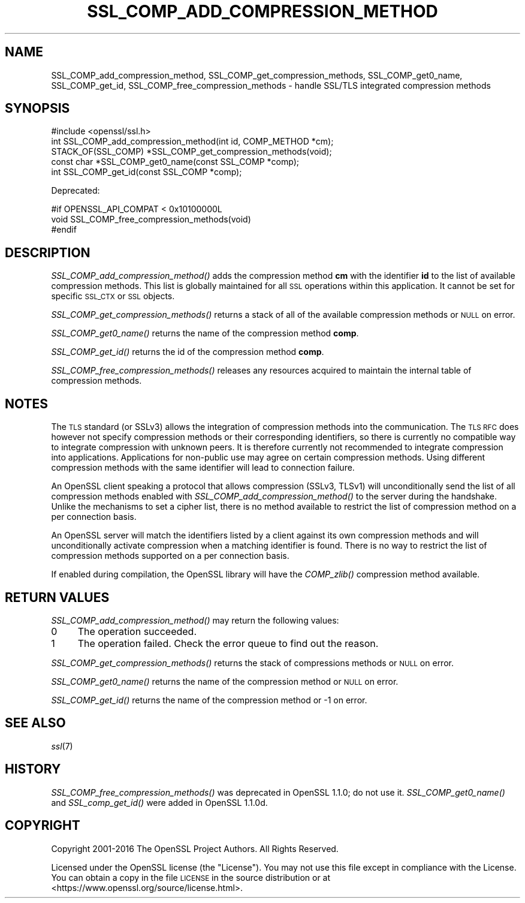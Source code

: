 .\" Automatically generated by Pod::Man 4.09 (Pod::Simple 3.35)
.\"
.\" Standard preamble:
.\" ========================================================================
.de Sp \" Vertical space (when we can't use .PP)
.if t .sp .5v
.if n .sp
..
.de Vb \" Begin verbatim text
.ft CW
.nf
.ne \\$1
..
.de Ve \" End verbatim text
.ft R
.fi
..
.\" Set up some character translations and predefined strings.  \*(-- will
.\" give an unbreakable dash, \*(PI will give pi, \*(L" will give a left
.\" double quote, and \*(R" will give a right double quote.  \*(C+ will
.\" give a nicer C++.  Capital omega is used to do unbreakable dashes and
.\" therefore won't be available.  \*(C` and \*(C' expand to `' in nroff,
.\" nothing in troff, for use with C<>.
.tr \(*W-
.ds C+ C\v'-.1v'\h'-1p'\s-2+\h'-1p'+\s0\v'.1v'\h'-1p'
.ie n \{\
.    ds -- \(*W-
.    ds PI pi
.    if (\n(.H=4u)&(1m=24u) .ds -- \(*W\h'-12u'\(*W\h'-12u'-\" diablo 10 pitch
.    if (\n(.H=4u)&(1m=20u) .ds -- \(*W\h'-12u'\(*W\h'-8u'-\"  diablo 12 pitch
.    ds L" ""
.    ds R" ""
.    ds C` ""
.    ds C' ""
'br\}
.el\{\
.    ds -- \|\(em\|
.    ds PI \(*p
.    ds L" ``
.    ds R" ''
.    ds C`
.    ds C'
'br\}
.\"
.\" Escape single quotes in literal strings from groff's Unicode transform.
.ie \n(.g .ds Aq \(aq
.el       .ds Aq '
.\"
.\" If the F register is >0, we'll generate index entries on stderr for
.\" titles (.TH), headers (.SH), subsections (.SS), items (.Ip), and index
.\" entries marked with X<> in POD.  Of course, you'll have to process the
.\" output yourself in some meaningful fashion.
.\"
.\" Avoid warning from groff about undefined register 'F'.
.de IX
..
.if !\nF .nr F 0
.if \nF>0 \{\
.    de IX
.    tm Index:\\$1\t\\n%\t"\\$2"
..
.    if !\nF==2 \{\
.        nr % 0
.        nr F 2
.    \}
.\}
.\"
.\" Accent mark definitions (@(#)ms.acc 1.5 88/02/08 SMI; from UCB 4.2).
.\" Fear.  Run.  Save yourself.  No user-serviceable parts.
.    \" fudge factors for nroff and troff
.if n \{\
.    ds #H 0
.    ds #V .8m
.    ds #F .3m
.    ds #[ \f1
.    ds #] \fP
.\}
.if t \{\
.    ds #H ((1u-(\\\\n(.fu%2u))*.13m)
.    ds #V .6m
.    ds #F 0
.    ds #[ \&
.    ds #] \&
.\}
.    \" simple accents for nroff and troff
.if n \{\
.    ds ' \&
.    ds ` \&
.    ds ^ \&
.    ds , \&
.    ds ~ ~
.    ds /
.\}
.if t \{\
.    ds ' \\k:\h'-(\\n(.wu*8/10-\*(#H)'\'\h"|\\n:u"
.    ds ` \\k:\h'-(\\n(.wu*8/10-\*(#H)'\`\h'|\\n:u'
.    ds ^ \\k:\h'-(\\n(.wu*10/11-\*(#H)'^\h'|\\n:u'
.    ds , \\k:\h'-(\\n(.wu*8/10)',\h'|\\n:u'
.    ds ~ \\k:\h'-(\\n(.wu-\*(#H-.1m)'~\h'|\\n:u'
.    ds / \\k:\h'-(\\n(.wu*8/10-\*(#H)'\z\(sl\h'|\\n:u'
.\}
.    \" troff and (daisy-wheel) nroff accents
.ds : \\k:\h'-(\\n(.wu*8/10-\*(#H+.1m+\*(#F)'\v'-\*(#V'\z.\h'.2m+\*(#F'.\h'|\\n:u'\v'\*(#V'
.ds 8 \h'\*(#H'\(*b\h'-\*(#H'
.ds o \\k:\h'-(\\n(.wu+\w'\(de'u-\*(#H)/2u'\v'-.3n'\*(#[\z\(de\v'.3n'\h'|\\n:u'\*(#]
.ds d- \h'\*(#H'\(pd\h'-\w'~'u'\v'-.25m'\f2\(hy\fP\v'.25m'\h'-\*(#H'
.ds D- D\\k:\h'-\w'D'u'\v'-.11m'\z\(hy\v'.11m'\h'|\\n:u'
.ds th \*(#[\v'.3m'\s+1I\s-1\v'-.3m'\h'-(\w'I'u*2/3)'\s-1o\s+1\*(#]
.ds Th \*(#[\s+2I\s-2\h'-\w'I'u*3/5'\v'-.3m'o\v'.3m'\*(#]
.ds ae a\h'-(\w'a'u*4/10)'e
.ds Ae A\h'-(\w'A'u*4/10)'E
.    \" corrections for vroff
.if v .ds ~ \\k:\h'-(\\n(.wu*9/10-\*(#H)'\s-2\u~\d\s+2\h'|\\n:u'
.if v .ds ^ \\k:\h'-(\\n(.wu*10/11-\*(#H)'\v'-.4m'^\v'.4m'\h'|\\n:u'
.    \" for low resolution devices (crt and lpr)
.if \n(.H>23 .if \n(.V>19 \
\{\
.    ds : e
.    ds 8 ss
.    ds o a
.    ds d- d\h'-1'\(ga
.    ds D- D\h'-1'\(hy
.    ds th \o'bp'
.    ds Th \o'LP'
.    ds ae ae
.    ds Ae AE
.\}
.rm #[ #] #H #V #F C
.\" ========================================================================
.\"
.IX Title "SSL_COMP_ADD_COMPRESSION_METHOD 3"
.TH SSL_COMP_ADD_COMPRESSION_METHOD 3 "2020-07-15" "1.1.1" "OpenSSL"
.\" For nroff, turn off justification.  Always turn off hyphenation; it makes
.\" way too many mistakes in technical documents.
.if n .ad l
.nh
.SH "NAME"
SSL_COMP_add_compression_method, SSL_COMP_get_compression_methods, SSL_COMP_get0_name, SSL_COMP_get_id, SSL_COMP_free_compression_methods \&\- handle SSL/TLS integrated compression methods
.SH "SYNOPSIS"
.IX Header "SYNOPSIS"
.Vb 1
\& #include <openssl/ssl.h>
\&
\& int SSL_COMP_add_compression_method(int id, COMP_METHOD *cm);
\& STACK_OF(SSL_COMP) *SSL_COMP_get_compression_methods(void);
\& const char *SSL_COMP_get0_name(const SSL_COMP *comp);
\& int SSL_COMP_get_id(const SSL_COMP *comp);
.Ve
.PP
Deprecated:
.PP
.Vb 3
\& #if OPENSSL_API_COMPAT < 0x10100000L
\& void SSL_COMP_free_compression_methods(void)
\& #endif
.Ve
.SH "DESCRIPTION"
.IX Header "DESCRIPTION"
\&\fISSL_COMP_add_compression_method()\fR adds the compression method \fBcm\fR with
the identifier \fBid\fR to the list of available compression methods. This
list is globally maintained for all \s-1SSL\s0 operations within this application.
It cannot be set for specific \s-1SSL_CTX\s0 or \s-1SSL\s0 objects.
.PP
\&\fISSL_COMP_get_compression_methods()\fR returns a stack of all of the available
compression methods or \s-1NULL\s0 on error.
.PP
\&\fISSL_COMP_get0_name()\fR returns the name of the compression method \fBcomp\fR.
.PP
\&\fISSL_COMP_get_id()\fR returns the id of the compression method \fBcomp\fR.
.PP
\&\fISSL_COMP_free_compression_methods()\fR releases any resources acquired to
maintain the internal table of compression methods.
.SH "NOTES"
.IX Header "NOTES"
The \s-1TLS\s0 standard (or SSLv3) allows the integration of compression methods
into the communication. The \s-1TLS RFC\s0 does however not specify compression
methods or their corresponding identifiers, so there is currently no compatible
way to integrate compression with unknown peers. It is therefore currently not
recommended to integrate compression into applications. Applications for
non-public use may agree on certain compression methods. Using different
compression methods with the same identifier will lead to connection failure.
.PP
An OpenSSL client speaking a protocol that allows compression (SSLv3, TLSv1)
will unconditionally send the list of all compression methods enabled with
\&\fISSL_COMP_add_compression_method()\fR to the server during the handshake.
Unlike the mechanisms to set a cipher list, there is no method available to
restrict the list of compression method on a per connection basis.
.PP
An OpenSSL server will match the identifiers listed by a client against
its own compression methods and will unconditionally activate compression
when a matching identifier is found. There is no way to restrict the list
of compression methods supported on a per connection basis.
.PP
If enabled during compilation, the OpenSSL library will have the
\&\fICOMP_zlib()\fR compression method available.
.SH "RETURN VALUES"
.IX Header "RETURN VALUES"
\&\fISSL_COMP_add_compression_method()\fR may return the following values:
.IP "0" 4
The operation succeeded.
.IP "1" 4
.IX Item "1"
The operation failed. Check the error queue to find out the reason.
.PP
\&\fISSL_COMP_get_compression_methods()\fR returns the stack of compressions methods or
\&\s-1NULL\s0 on error.
.PP
\&\fISSL_COMP_get0_name()\fR returns the name of the compression method or \s-1NULL\s0 on error.
.PP
\&\fISSL_COMP_get_id()\fR returns the name of the compression method or \-1 on error.
.SH "SEE ALSO"
.IX Header "SEE ALSO"
\&\fIssl\fR\|(7)
.SH "HISTORY"
.IX Header "HISTORY"
\&\fISSL_COMP_free_compression_methods()\fR was deprecated in OpenSSL 1.1.0;
do not use it.
\&\fISSL_COMP_get0_name()\fR and \fISSL_comp_get_id()\fR were added in OpenSSL 1.1.0d.
.SH "COPYRIGHT"
.IX Header "COPYRIGHT"
Copyright 2001\-2016 The OpenSSL Project Authors. All Rights Reserved.
.PP
Licensed under the OpenSSL license (the \*(L"License\*(R").  You may not use
this file except in compliance with the License.  You can obtain a copy
in the file \s-1LICENSE\s0 in the source distribution or at
<https://www.openssl.org/source/license.html>.
